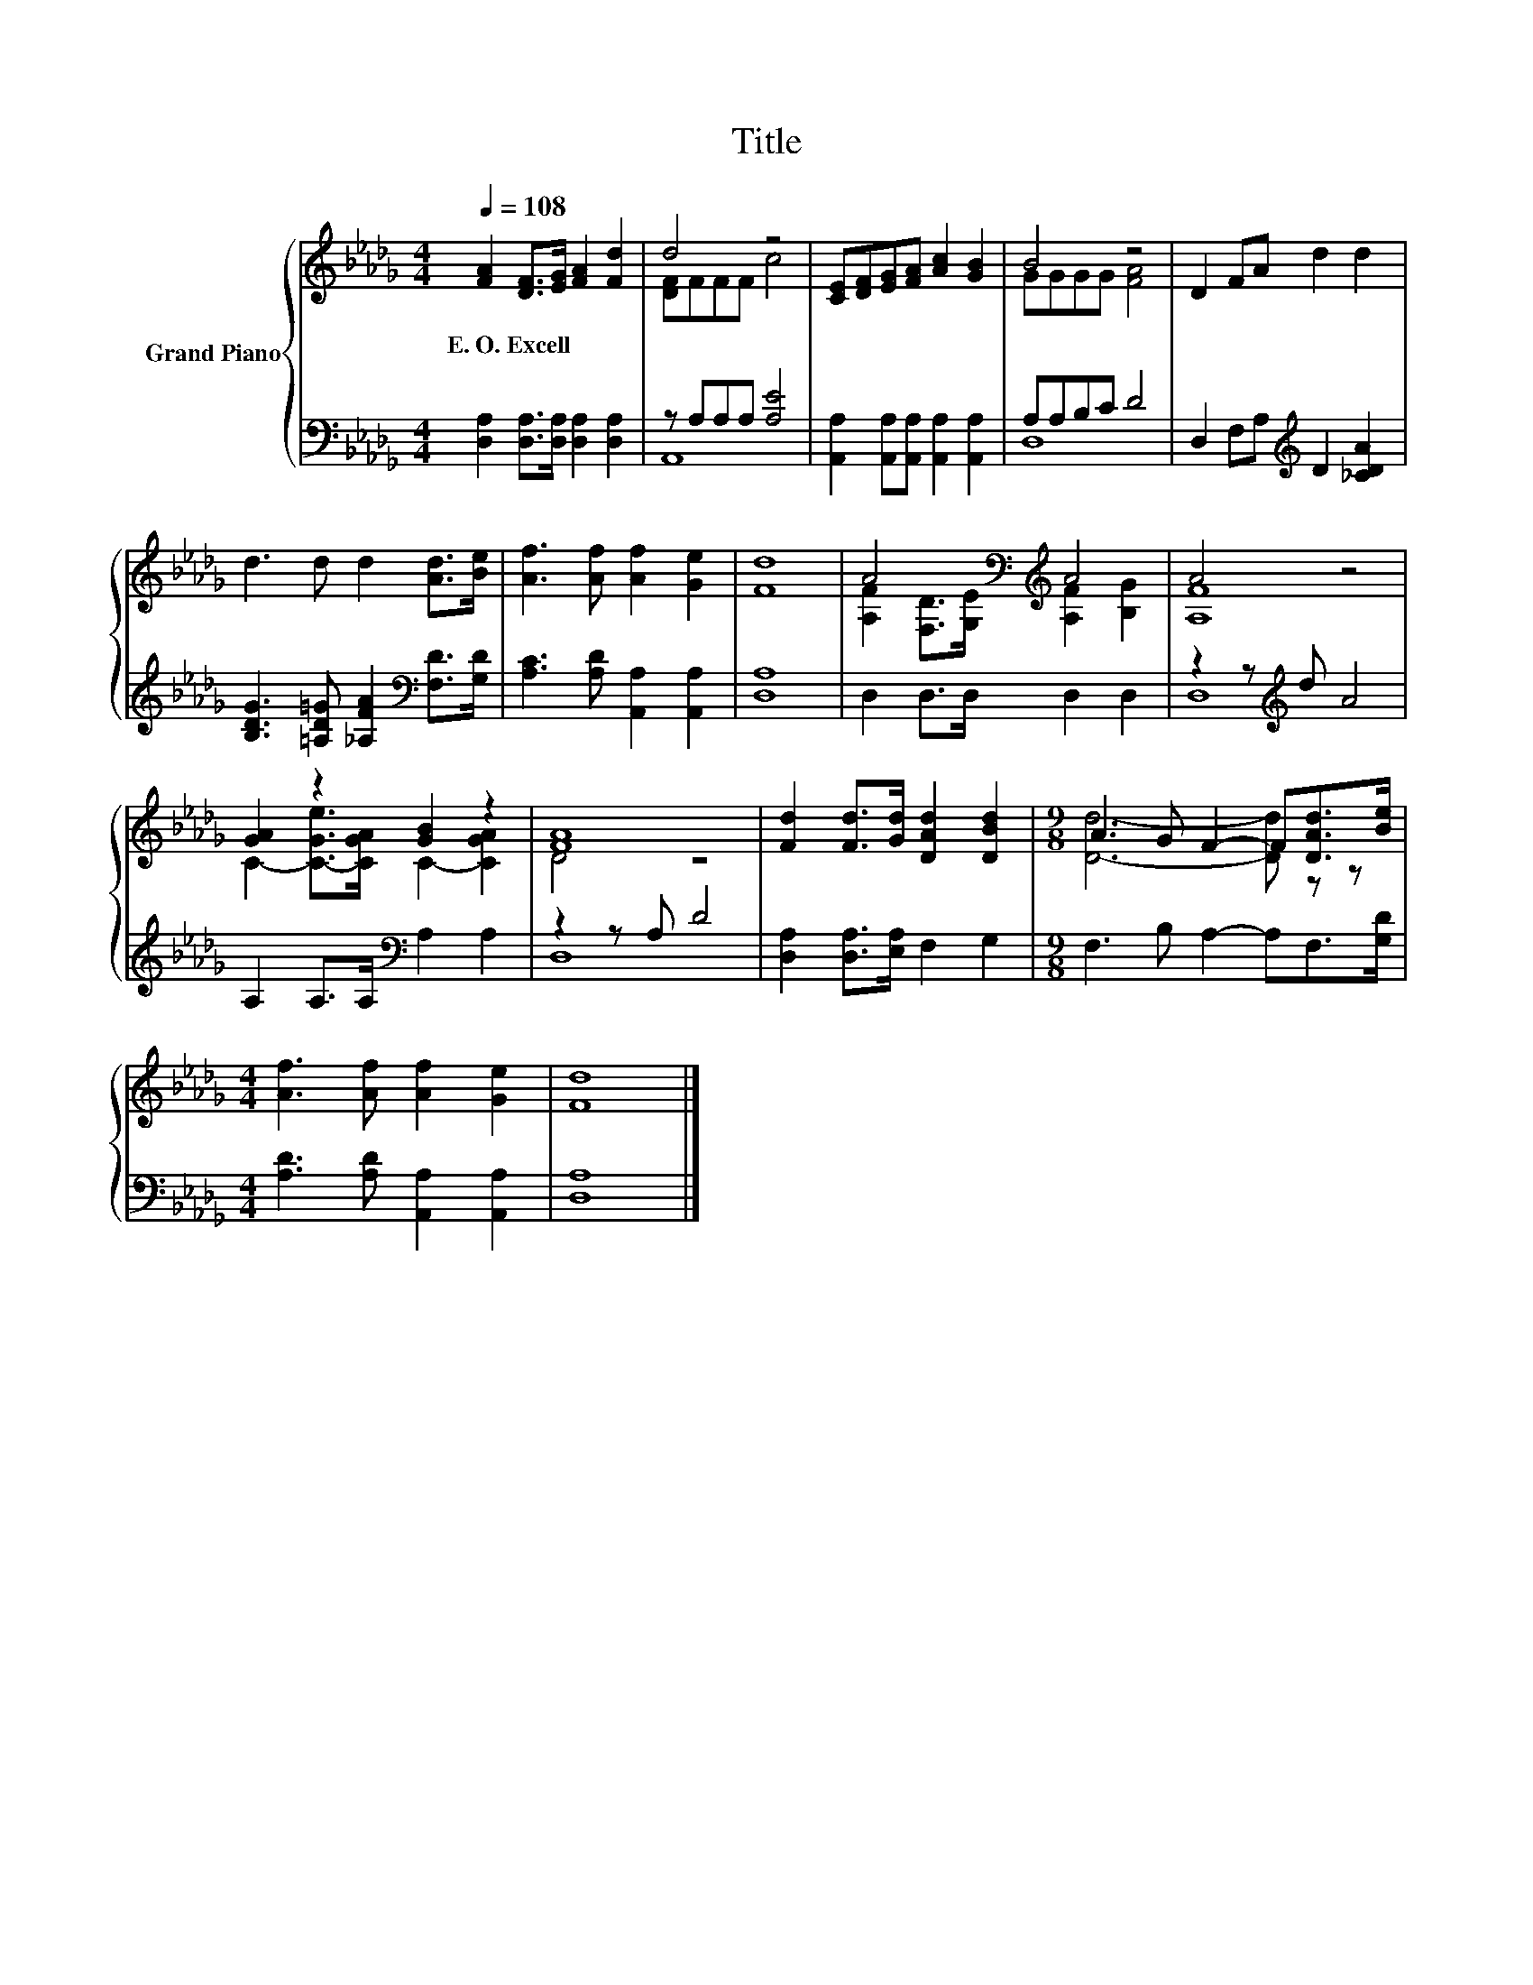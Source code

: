 X:1
T:Title
%%score { ( 1 3 ) | ( 2 4 ) }
L:1/8
Q:1/4=108
M:4/4
K:Db
V:1 treble nm="Grand Piano"
V:3 treble 
V:2 bass 
V:4 bass 
V:1
 [FA]2 [DF]>[EG] [FA]2 [Fd]2 | d4 z4 | [CE][DF][EG][FA] [Ac]2 [GB]2 | B4 z4 | D2 FA d2 d2 | %5
w: E.~O.~Excell * * * *|||||
 d3 d d2 [Ad]>[Be] | [Af]3 [Af] [Af]2 [Ge]2 | [Fd]8 | A4[K:bass][K:treble] A4 | A4 z4 | %10
w: |||||
 [GA]2 z2 [GB]2 z2 | [FA]8 | [Fd]2 [Fd]>[Gd] [DAd]2 [DBd]2 |[M:9/8] A3 G F2- F[DAd]>[Be] | %14
w: ||||
[M:4/4] [Af]3 [Af] [Af]2 [Ge]2 | [Fd]8 |] %16
w: ||
V:2
 [D,A,]2 [D,A,]>[D,A,] [D,A,]2 [D,A,]2 | z A,A,A, [A,E]4 | %2
 [A,,A,]2 [A,,A,][A,,A,] [A,,A,]2 [A,,A,]2 | A,A,B,C D4 | D,2 F,A,[K:treble] D2 [_CDA]2 | %5
 [B,DG]3 [=A,D=G] [_A,FA]2[K:bass] [F,D]>[G,D] | [A,C]3 [A,D] [A,,A,]2 [A,,A,]2 | [D,A,]8 | %8
 D,2 D,>D, D,2 D,2 | z2 z[K:treble] d A4 | A,2 A,>A,[K:bass] A,2 A,2 | z2 z A, D4 | %12
 [D,A,]2 [D,A,]>[E,A,] F,2 G,2 |[M:9/8] F,3 B, A,2- A,F,>[G,D] | %14
[M:4/4] [A,D]3 [A,D] [A,,A,]2 [A,,A,]2 | [D,A,]8 |] %16
V:3
 x8 | [DF]FFF c4 | x8 | GGGG [FA]4 | x8 | x8 | x8 | x8 | %8
 [A,F]2[K:bass] [F,D]>[G,E][K:treble] [A,F]2 [B,G]2 | [A,F]8 | C2- [C-Ge]>[CGA] C2- [CGA]2 | %11
 D4 z4 | x8 |[M:9/8] [Dd]6- [Dd] z z |[M:4/4] x8 | x8 |] %16
V:4
 x8 | A,,8 | x8 | D,8 | x4[K:treble] x4 | x6[K:bass] x2 | x8 | x8 | x8 | D,8[K:treble] | %10
 x4[K:bass] x4 | D,8 | x8 |[M:9/8] x9 |[M:4/4] x8 | x8 |] %16

